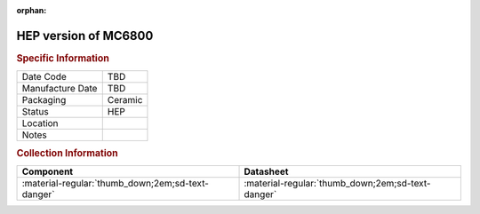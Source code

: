 :orphan:

.. _HEPC4801L:

HEP version of MC6800
=====================

.. image:: ../../../../images/Hardware/ICs/HEPC4801L.png
   :width: 400
   :align: center

.. rubric:: Specific Information

.. csv-table:: 
   :widths: auto

   "Date Code","TBD"
   "Manufacture Date","TBD"
   "Packaging","Ceramic"
   "Status","HEP"
   "Location",""
   "Notes",""

.. rubric:: Collection Information

.. csv-table:: 
   :header: "Component","Datasheet"
   :widths: auto

      ":material-regular:`thumb_down;2em;sd-text-danger`",":material-regular:`thumb_down;2em;sd-text-danger`"

